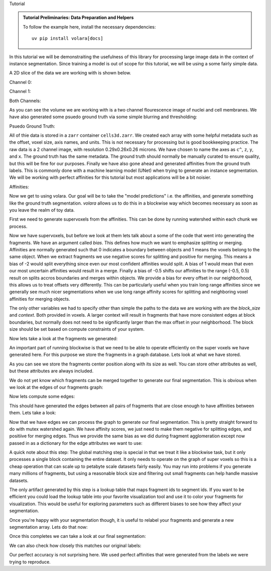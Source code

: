 Tutorial


.. admonition:: Tutorial Preliminaries: Data Preparation and Helpers
  :class: toggle

  To follow the example here, install the necessary dependencies::

    uv pip install volara[docs]

  .. jupyter-execute::

    import random
    import pprint

    import matplotlib.pyplot as plt
    import numpy as np
    from funlib.geometry import Coordinate
    from funlib.persistence import prepare_ds
    from scipy.ndimage import label
    from skimage import data
    from skimage.filters import gaussian

    from volara.tmp import seg_to_affgraph

    # Download the data
    cell_data = (data.cells3d().transpose((1, 0, 2, 3)) / 256).astype(np.uint8)

    # Handle metadata
    # This is a single sample image, so we don't need an
    # offset to line it up with other samples.
    offset = Coordinate(0, 0, 0)
    # voxel size in nanometers
    voxel_size = Coordinate(290, 260, 260)
    # By convention we add a '^' to non spatial axes
    axis_names = ["c^", "z", "y", "x"]
    # units for each spatial axis
    units = ["nm", "nm", "nm"]

    # Creates the zarr array with appropriate metadata
    cell_array = prepare_ds(
        "cells3d.zarr/raw",
        cell_data.shape,
        offset=offset,
        voxel_size=voxel_size,
        axis_names=axis_names,
        units=units,
        mode="w",
        dtype=np.uint8,
    )

    # Saves the cell data to the zarr array
    cell_array[:] = cell_data

    # generate and save some psuedo gt data
    mask_array = prepare_ds(
        "cells3d.zarr/mask",
        cell_data.shape[1:],
        offset=offset,
        voxel_size=voxel_size,
        axis_names=axis_names[1:],
        units=units,
        mode="w",
        dtype=np.uint8,
    )
    cell_mask = np.clip(gaussian(cell_data[1] / 255.0, sigma=1), 0, 255) * 255 > 30
    not_membrane_mask = np.clip(gaussian(cell_data[0] / 255.0, sigma=1), 0, 255) * 255 < 10
    mask_array[:] = cell_mask * not_membrane_mask

    # generate labels via connected components
    # generate and save some psuedo gt data
    labels_array = prepare_ds(
        "cells3d.zarr/labels",
        cell_data.shape[1:],
        offset=offset,
        voxel_size=voxel_size,
        axis_names=axis_names[1:],
        units=units,
        mode="w",
        dtype=np.uint8,
    )
    labels_array[:] = label(mask_array[:])[0]

    # generate affinity graph
    affs_array = prepare_ds(
        "cells3d.zarr/affs",
        (3,) + cell_data.shape[1:],
        offset=offset,
        voxel_size=voxel_size,
        axis_names=["offset^"] + axis_names[1:],
        units=units,
        mode="w",
        dtype=np.uint8,
    )
    affs_array[:] = (
        seg_to_affgraph(labels_array[:], nhood=[[1, 0, 0], [0, 1, 0], [0, 0, 1]]) * 255
    )


    # helper function to show image(s), channels first
    def imshow(data):
        if data.shape[0] == 2 and len(data.shape) == 3:
            data = data[[0, 1, 0]] * np.array([1, 1, 0]).reshape(3, 1, 1)
        if data.dtype == np.uint32 or data.dtype == np.uint64:
            labels = [x for x in np.unique(data) if x != 0]
            relabelling = random.sample(range(1, len(labels) + 1), len(labels))
            for l, new_l in zip(labels, relabelling):
                data[data == l] = new_l
            cmap = "jet"
        else:
            cmap = None

        fig = plt.figure(figsize=(10, 4))
        if len(data.shape) <= 3:
            if len(data.shape) == 2:
                plt.imshow(data, cmap=cmap)
            else:
                plt.imshow(data.transpose(1, 2, 0), cmap=cmap)
        plt.show()

In this tutorial we will be demonstraiting the usefulness of this library
for processing large image data in the context of instance segmentation.
Since training a model is out of scope for this tutorial, we will be using
a some fairly simple data.

A 2D slice of the data we are working with is shown below.

Channel 0:

.. jupyter-execute::

  imshow(cell_array[0, 30])

Channel 1:

.. jupyter-execute::

  imshow(cell_array[1, 30])

Both Channels:

.. jupyter-execute::

  imshow(cell_array[:, 30])

As you can see the volume we are working with is a two channel flourescence
image of nuclei and cell membranes. We have also generated some psuedo
ground truth via some simple blurring and thresholding:

Psuedo Ground Truth:

.. jupyter-execute:: 

  imshow(labels_array[30])
  
All of thie data is stored in a ``zarr`` container ``cells3d.zarr``.
We created each array with some helpful metadata such as the offset,
voxel size, axis names, and units. This is not necessary for processing
but is good bookkeeping practice.
The raw data is a 2 channel image, with resolution
0.29x0.26x0.26 microns. We have chosen to name the axes as ``c^``, ``z``,
``y``, and ``x``. The ground truth has the same metadata. The ground truth
should normally be manually curated to ensure quality, but this will be
fine for our purposes.
Finally we have also gone ahead and generated affinities from the ground
truth labels. This is commonly done with a machine learning model (UNet)
when trying to generate an instance segmentation. We will be working with
perfect affinities for this tutorial but most applications will be a bit
noisier.

Affinities:

.. jupyter-execute::

  imshow(affs_array[:, 30])

Now we get to using volara. Our goal will be to take the "model predictions"
i.e. the affinities, and generate something like the ground truth segmentation.
`volara` allows us to do this in a blockwise way which becomes necessary as
soon as you leave the realm of toy data.

First we need to generate supervoxels from the affinities. This can be done
by running watershed within each chunk we process.

.. jupyter-execute::

  from volara.blockwise import ExtractFrags
  from volara.dataset import Affs, Labels
  from volara.dbs import SQLite

  # Configure your db
  db = SQLite(
      path="cells3d.zarr/db.sqlite",
      edge_attrs={
          "zyx_aff": "float",
      },
  )

  # Configure your arrays
  affinities = Affs(
      store="cells3d.zarr/affs",
      neighborhood=[Coordinate(1, 0, 0), Coordinate(0, 1, 0), Coordinate(0, 0, 1)],
  )
  fragments = Labels(store="cells3d.zarr/fragments")

  # Extract Fragments
  extract_frags = ExtractFrags(
      db=db,
      affs_data=affinities,
      frags_data=fragments,
      block_size=(20, 100, 100),
      context=(2, 2, 2),
      bias=[-0.5, -0.5, -0.5],
  )
  extract_frags.run_blockwise(multiprocessing=False)

Now we have supervoxels, but before we look at them lets talk about a some of the
code that went into generating the fragments. We have an argument called `bias`.
This defines how much we want to emphasize splitting or merging. Affinities are
normally generated such that 0 indicates a boundary between objects and 1 means
the voxels belong to the same object. When we extract fragments we use negative
scores for splitting and positive for merging. This means a bias of -2 would split
everything since even our most confident affinities would split. A bias of 1 would
mean that even our most uncertain affinities would result in a merge. Finally a bias
of -0.5 shifts our affinities to the range (-0.5, 0.5) result on splits accros
boundaries and merges within objects. We provide a bias for every offset in our
neighborhood, this allows us to treat offsets very differently. This can be
particularly useful when you train long range affinities since we generally see
much nicer segmentations when we use long range affinity scores for splitting and
neighboring voxel affinities for merging objects.

The only other variables we had to specify other than simple the paths to the data
we are working with are the `block_size` and `context`. Both provided in voxels.
A larger context will result in fragments that have more consistent edges at block
boundaries, but normally does not need to be significantly larger than the max
offset in your neighborhood. The block size should be set based on compute constraints
of your system.

Now lets take a look at the fragments we generated:

.. jupyter-execute:: 

  imshow(fragments.array("r")[30])

An important part of running blockwise is that we need to be able to operate efficiently
on the super voxels we have generated here. For this purpose we store the fragments
in a graph database. Lets look at what we have stored.

.. jupyter-execute:: 

  fragment_graph = db.open("r").read_graph(cell_array.roi)
  print(f"Number of fragments generated: {len(fragment_graph.nodes)}")
  print("Some sample fragments: ")
  pprint.pp(list(fragment_graph.nodes(data=True))[100:105])

As you can see we store the fragments center position along with its size as well.
You can store other attributes as well, but these attributes are always included.

We do not yet know which fragments can be merged together to generate our final
segmentation. This is obvious when we look at the edges of our fragments graph:

.. jupyter-execute:: 

  print(f"Number of edges in our fragment graph: {len(fragment_graph.edges)}")

Now lets compute some edges:

.. jupyter-execute:: 

  # Affinity Agglomeration accross blocks
  aff_agglom = AffAgglom(
      db=db,
      affs_data=affinities,
      frags_data=fragments,
      block_size=(20, 100, 100),
      context=(2, 2, 2),
      scores={"zyx_aff": affinities.neighborhood},
  )
  aff_agglom.run_blockwise(multiprocessing=False)

This should have generated the edges between all pairs of fragments that are
close enough to have affinities between them. Lets take a look:

.. jupyter-execute:: 

  fragment_graph = db.open("r").read_graph(cell_array.roi)
  print(f"Number of fragments: {len(fragment_graph.nodes)}")
  print(f"Number of edges: {len(fragment_graph.edges)}")
  print("Some sample edges: ")
  pprint.pp(list(fragment_graph.edges(data=True))[100:105])

Now that we have edges we can process the graph to generate our final segmentation.
This is pretty straight forward to do with mutex watershed again. We have affinity
scores, we just need to make them negative for splitting edges, and positiive for
merging edges. Thus we provide the same bias as we did during fragment agglomeration
except now passed in as a dictionary for the edge attributes we want to use:

A quick note about this step:
The global matching step is special in that we treat it like a blockwise task, but it only
processes a single block containing the entire dataset. It only needs to operate on the
graph of super voxels so this is a cheap operation that can scale up to petabyte scale
datasets fairly easily. You may run into problems if you generate many millions of fragments,
but using a reasonable block size and filtering out small fragments can help handle massive
datasets.

.. jupyter-execute:: 

  # global mws
  global_mws = GlobalMWS(
      db=db,
      frags_data=fragments,
      lut="cells3d.zarr/lut",
      bias={"zyx_aff": -0.5},
  )
  global_mws.run_blockwise(multiprocessing=False)

The only artifact generated by this step is a lookup table that maps fragment ids to segment ids.
If you want to be efficient you could load the lookup table into your favorite visualization tool
and use it to color your fragments for visualization. This would be useful for exploring parameters
such as different biases to see how they affect your segmentation.

Once you're happy with your segmentation though, it is useful to relabel your fragments and generate
a new segmentation array. Lets do that now:

.. jupyter-execute:: 

  segments = Labels(store="cells3d.zarr/segments")

  # write lut
  lut = LUT(
      frags_data=fragments,
      seg_data=segments,
      lut="cells3d.zarr/lut",
      block_size=(20, 100, 100),
  )
  lut.run_blockwise(multiprocessing=False)

Once this completes we can take a look at our final segmentation:

.. jupyter-execute:: 

  imshow(segments.array("r")[30])

We can also check how closely this matches our original labels:

.. jupyter-execute:: 

  s_to_l = {}
  false_merges = 0
  l_to_s = {}
  false_splits = 0
  for s, l in zip(segments.array("r")[30].flat, labels_array[30].flat):
      if s not in s_to_l:
          s_to_l[s] = l
      elif s_to_l[s] != l:
          false_merges += 1
          print(f"Falsely merged labels: ({l}, {s_to_l[s]}) with segment {s}")
      if l not in l_to_s:
          l_to_s[l] = s
      elif l_to_s[l] != s:
          false_splits += 1
          print(f"Falsely split label: {l} into segments ({s}, {l_to_s[l]})")

  print("False merges: ", false_merges)
  print("False splits: ", false_splits)
  print("Accuracy: ", (len(s_to_l) - (false_merges + false_splits)) / len(s_to_l))

Our perfect accuracy is not surprising here. We used perfect affinities that were
generated from the labels we were trying to reproduce.